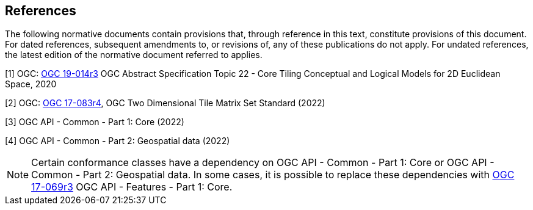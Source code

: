 == References
The following normative documents contain provisions that, through reference in this text, constitute provisions of this document. For dated references, subsequent amendments to, or revisions of, any of these publications do not apply. For undated references, the latest edition of the normative document referred to applies.

[1] OGC: https://docs.ogc.org/as/19-014r3/19-014r3.html[OGC 19-014r3] OGC Abstract Specification Topic 22 - Core Tiling Conceptual and Logical Models for 2D Euclidean Space, 2020

[2] OGC: https://docs.ogc.org/is/17-083r4/17-083r4.html[OGC 17-083r4], OGC Two Dimensional Tile Matrix Set Standard (2022)

[3] OGC API - Common - Part 1: Core (2022)

[4] OGC API - Common - Part 2: Geospatial data (2022)

NOTE: Certain conformance classes have a dependency on OGC API - Common - Part 1: Core
or OGC API - Common - Part 2: Geospatial data. In some cases, it is possible to replace these dependencies with http://docs.ogc.org/is/17-069r3/17-069r3.html[OGC 17-069r3] OGC API - Features - Part 1: Core.
